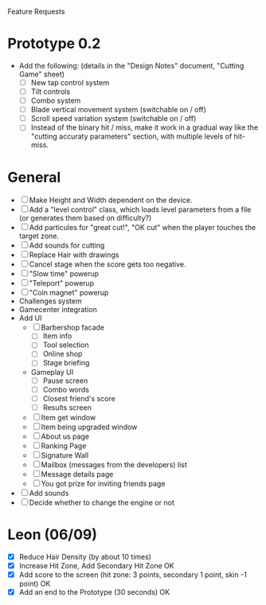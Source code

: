 Feature Requests

* Prototype 0.2
  - Add the following: (details in the "Design Notes" document, "Cutting Game" sheet)
    - [ ] New tap control system
    - [ ] Tilt controls
    - [ ] Combo system
    - [ ] Blade vertical movement system (switchable on / off)
    - [ ] Scroll speed variation system (switchable on / off)
    - [ ] Instead of the binary hit / miss, make it work in a gradual way like the "cutting accuraty parameters" section, with multiple levels of hit-miss.

* General
  - [ ] Make Height and Width dependent on the device.
  - [ ] Add a "level control" class, which loads level parameters from a file
    (or generates them based on difficulty?)
  - [ ] Add particules for "great cut!", "OK cut" when the player
    touches the target zone.
  - [ ] Add sounds for cutting
  - [ ] Replace Hair with drawings
  - [ ] Cancel stage when the score gets too negative.
  - [ ] "Slow time" powerup
  - [ ] "Teleport" powerup
  - [ ] "Coin magnet" powerup
  - Challenges system
  - Gamecenter integration
  - Add UI
    - [ ] Barbershop facade
      - [ ] Item info
      - [ ] Tool selection
      - [ ] Online shop
      - [ ] Stage briefing
    - Gameplay UI
      - [ ] Pause screen
      - [ ] Combo words
      - [ ] Closest friend's score
      - [ ] Results screen
    - [ ] Item get window
    - [ ] Item being upgraded window
    - [ ] About us page
    - [ ] Ranking Page
    - [ ] Signature Wall
    - [ ] Mailbox (messages from the developers) list
    - [ ] Message details page
    - [ ] You got prize for inviting friends page
    
  - [ ] Add sounds
  - [ ] Decide whether to change the engine or not
  

* Leon (06/09)
  - [X] Reduce Hair Density (by about 10 times)
  - [X] Increase Hit Zone, Add Secondary Hit Zone OK
  - [X] Add score to the screen (hit zone: 3 points, secondary 1 point,
    skin -1 point) OK
  - [X] Add an end to the Prototype (30 seconds) OK
